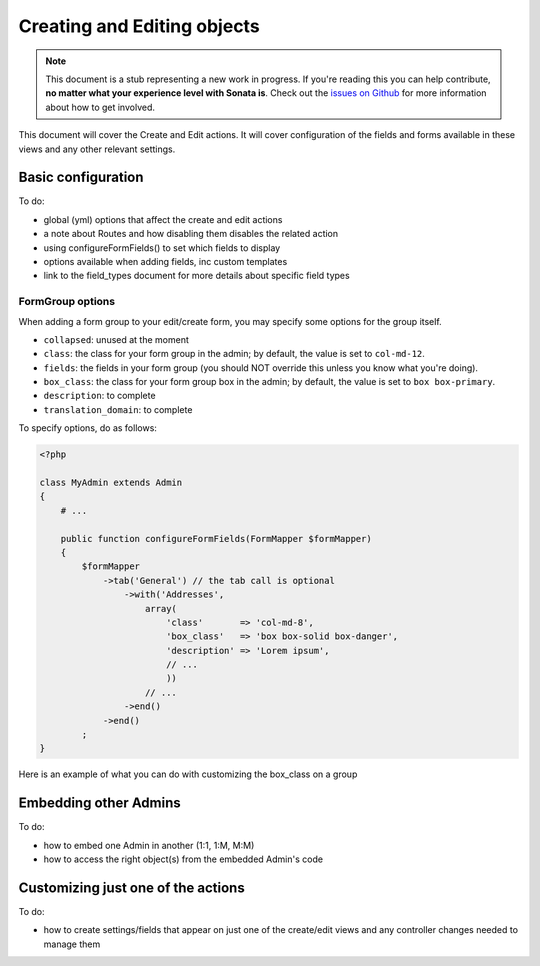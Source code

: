 Creating and Editing objects
============================

.. note::

    This document is a stub representing a new work in progress. If you're reading
    this you can help contribute, **no matter what your experience level with Sonata
    is**. Check out the `issues on Github`_ for more information about how to get involved.

This document will cover the Create and Edit actions. It will cover configuration
of the fields and forms available in these views and any other relevant settings.


Basic configuration
-------------------

To do:

- global (yml) options that affect the create and edit actions
- a note about Routes and how disabling them disables the related action
- using configureFormFields() to set which fields to display
- options available when adding fields, inc custom templates
- link to the field_types document for more details about specific field types

FormGroup options
~~~~~~~~~~~~~~~~~

When adding a form group to your edit/create form, you may specify some options for the group itself.

- ``collapsed``: unused at the moment
- ``class``: the class for your form group in the admin; by default, the value is set to ``col-md-12``.
- ``fields``: the fields in your form group (you should NOT override this unless you know what you're doing).
- ``box_class``: the class for your form group box in the admin; by default, the value is set to ``box box-primary``.
- ``description``: to complete
- ``translation_domain``: to complete

To specify options, do as follows:

.. code-block:: php

    <?php

    class MyAdmin extends Admin
    {
        # ...

        public function configureFormFields(FormMapper $formMapper)
        {
            $formMapper
                ->tab('General') // the tab call is optional
                    ->with('Addresses',
                        array(
                            'class'       => 'col-md-8',
                            'box_class'   => 'box box-solid box-danger',
                            'description' => 'Lorem ipsum',
                            // ...
                            ))
                        // ...
                    ->end()
                ->end()
            ;
    }

Here is an example of what you can do with customizing the box_class on a group

.. figure:: ../images/box_class.png
   :align: center
   :alt: Box Class
   :width: 500

Embedding other Admins
----------------------

To do:

- how to embed one Admin in another (1:1, 1:M, M:M)
- how to access the right object(s) from the embedded Admin's code


Customizing just one of the actions
-----------------------------------

To do:

- how to create settings/fields that appear on just one of the create/edit views
  and any controller changes needed to manage them

.. _`issues on GitHub`: https://github.com/sonata-project/SonataAdminBundle/issues/1519
